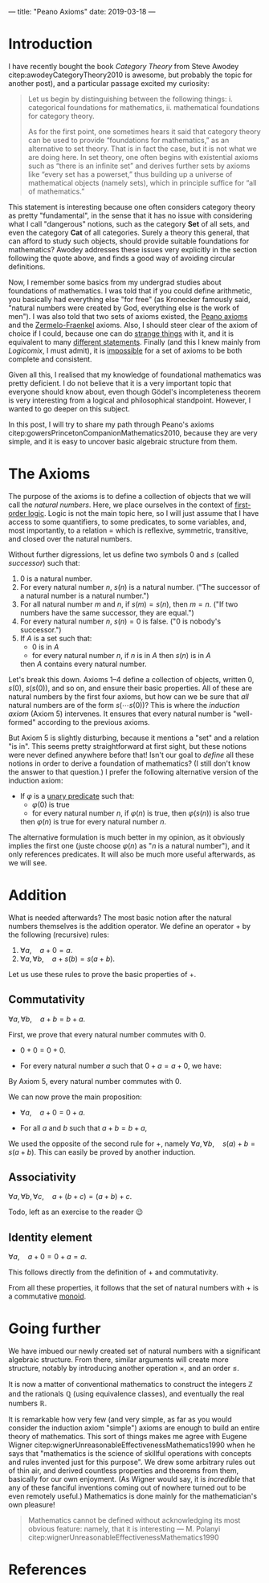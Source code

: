 ---
title: "Peano Axioms"
date: 2019-03-18
---

* Introduction

  I have recently bought the book /Category Theory/ from Steve Awodey
  citep:awodeyCategoryTheory2010 is awesome, but probably the topic
  for another post), and a particular passage excited my curiosity:

  #+begin_quote
  Let us begin by distinguishing between the following things:
  i. categorical foundations for mathematics,
  ii. mathematical foundations for category theory.

  As for the first point, one sometimes hears it said that category
  theory can be used to provide “foundations for mathematics,” as an
  alternative to set theory.  That is in fact the case, but it is not
  what we are doing here. In set theory, one often begins with
  existential axioms such as “there is an infinite set” and derives
  further sets by axioms like “every set has a powerset,” thus
  building up a universe of mathematical objects (namely sets), which
  in principle suffice for “all of mathematics.”
  #+end_quote

  This statement is interesting because one often considers category
  theory as pretty "fundamental", in the sense that it has no issue
  with considering what I call "dangerous" notions, such as the
  category $\mathbf{Set}$ of all sets, and even the category
  $\mathbf{Cat}$ of all categories. Surely a theory this general,
  that can afford to study such objects, should provide suitable
  foundations for mathematics? Awodey addresses these issues very
  explicitly in the section following the quote above, and finds a
  good way of avoiding circular definitions.

  Now, I remember some basics from my undergrad studies about
  foundations of mathematics. I was told that if you could define
  arithmetic, you basically had everything else "for free" (as
  Kronecker famously said, "natural numbers were created by God,
  everything else is the work of men"). I was also told that two sets
  of axioms existed, the [[https://en.wikipedia.org/wiki/Peano_axioms][Peano axioms]] and the [[https://en.wikipedia.org/wiki/Zermelo%E2%80%93Fraenkel_set_theory][Zermelo-Fraenkel]]
  axioms. Also, I should steer clear of the axiom of choice if I
  could, because one can do [[https://en.wikipedia.org/wiki/Banach%E2%80%93Tarski_paradox][strange things]] with it, and it is
  equivalent to many [[https://en.wikipedia.org/wiki/Zorn%27s_lemma][different statements]]. Finally (and this I knew
  mainly from /Logicomix/, I must admit), it is [[https://en.wikipedia.org/wiki/G%C3%B6del%27s_incompleteness_theorems][impossible]] for a set
  of axioms to be both complete and consistent.

  Given all this, I realised that my knowledge of foundational
  mathematics was pretty deficient. I do not believe that it is a
  very important topic that everyone should know about, even though
  Gödel's incompleteness theorem is very interesting from a logical
  and philosophical standpoint. However, I wanted to go deeper on
  this subject.

  In this post, I will try to share my path through Peano's axioms
  citep:gowersPrincetonCompanionMathematics2010, because they are very
  simple, and it is easy to uncover basic algebraic structure from
  them.

* The Axioms

  The purpose of the axioms is to define a collection of objects
  that we will call the /natural numbers/. Here, we place ourselves
  in the context of [[https://en.wikipedia.org/wiki/First-order_logic][first-order logic]]. Logic is not the main topic
  here, so I will just assume that I have access to some
  quantifiers, to some predicates, to some variables, and, most
  importantly, to a relation $=$ which is reflexive, symmetric,
  transitive, and closed over the natural numbers.

  Without further digressions, let us define two symbols $0$ and $s$
  (called /successor/) such that:
  1. $0$ is a natural number.
  2. For every natural number $n$, $s(n)$ is a natural number. ("The
     successor of a natural number is a natural number.")
  3. For all natural number $m$ and $n$, if $s(m) = s(n)$, then
     $m=n$. ("If two numbers have the same successor, they are
     equal.")
  4. For every natural number $n$, $s(n) = 0$ is false. ("$0$ is
     nobody's successor.")
  5. If $A$ is a set such that:
     - $0$ is in $A$
     - for every natural number $n$, if $n$ is in $A$ then $s(n)$
       is in $A$
     then $A$ contains every natural number.

  Let's break this down. Axioms 1--4 define a collection of objects,
  written $0$, $s(0)$, $s(s(0))$, and so on, and ensure their basic
  properties. All of these are natural numbers by the first four
  axioms, but how can we be sure that /all/ natural numbers are of
  the form $s( \cdots s(0))$? This is where the /induction
  axiom/ (Axiom 5) intervenes. It ensures that every natural number
  is "well-formed" according to the previous axioms.

  But Axiom 5 is slightly disturbing, because it mentions a "set" and
  a relation "is in". This seems pretty straightforward at first
  sight, but these notions were never defined anywhere before that!
  Isn't our goal to /define/ all these notions in order to derive a
  foundation of mathematics? (I still don't know the answer to that
  question.) I prefer the following alternative version of the
  induction axiom:
  
  - If $\varphi$ is a [[https://en.wikipedia.org/wiki/Predicate_(mathematical_logic)][unary predicate]] such that:
    - $\varphi(0)$ is true
    - for every natural number $n$, if $\varphi(n)$ is true, then
      $\varphi(s(n))$ is also true
    then $\varphi(n)$ is true for every natural number $n$.

  The alternative formulation is much better in my opinion, as it
  obviously implies the first one (juste choose $\varphi(n)$ as "$n$
  is a natural number"), and it only references predicates. It will
  also be much more useful afterwards, as we will see.

* Addition

  What is needed afterwards? The most basic notion after the natural
  numbers themselves is the addition operator. We define an operator
  $+$ by the following (recursive) rules:
  1. $\forall a,\quad a+0 = a$.
  2. $\forall a, \forall b,\quad a + s(b) = s(a+b)$.

  Let us use these rules to prove the basic properties of $+$.

** Commutativity

   #+begin_proposition
   $\forall a, \forall b,\quad a+b = b+a$.
   #+end_proposition

   #+begin_proof
   First, we prove that every natural number commutes with $0$.
   - $0+0 = 0+0$.
   - For every natural number $a$ such that $0+a = a+0$, we have:
     \begin{align}
     0 + s(a) &= s(0+a)\\
     &= s(a+0)\\
     &= s(a)\\
     &= s(a) + 0.
     \end{align}
   By Axiom 5, every natural number commutes with $0$.

   We can now prove the main proposition:
   - $\forall a,\quad a+0=0+a$.
   - For all $a$ and $b$ such that $a+b=b+a$,
     \begin{align}
     a + s(b) &= s(a+b)\\
     &= s(b+a)\\
     &= s(b) + a.     
     \end{align}
   We used the opposite of the second rule for $+$, namely $\forall a,
   \forall b,\quad s(a) + b = s(a+b)$. This can easily be proved by
   another induction.
   #+end_proof

** Associativity

   #+begin_proposition
   $\forall a, \forall b, \forall c,\quad a+(b+c) = (a+b)+c$.
   #+end_proposition

   #+begin_proof
   Todo, left as an exercise to the reader 😉
   #+end_proof

** Identity element

   #+begin_proposition
   $\forall a,\quad a+0 = 0+a = a$.
   #+end_proposition

   #+begin_proof
   This follows directly from the definition of $+$ and commutativity.
   #+end_proof

  From all these properties, it follows that the set of natural
  numbers with $+$ is a commutative [[https://en.wikipedia.org/wiki/Monoid][monoid]].

* Going further

  We have imbued our newly created set of natural numbers with a
  significant algebraic structure. From there, similar arguments will
  create more structure, notably by introducing another operation
  $\times$, and an order $\leq$.

  It is now a matter of conventional mathematics to construct the
  integers $\mathbb{Z}$ and the rationals $\mathbb{Q}$ (using
  equivalence classes), and eventually the real numbers $\mathbb{R}$.

  It is remarkable how very few (and very simple, as far as you would
  consider the induction axiom "simple") axioms are enough to build an
  entire theory of mathematics. This sort of things makes me agree
  with Eugene Wigner
  citep:wignerUnreasonableEffectivenessMathematics1990 when he says
  that "mathematics is the science of skillful operations with
  concepts and rules invented just for this purpose". We drew some
  arbitrary rules out of thin air, and derived countless properties
  and theorems from them, basically for our own enjoyment. (As Wigner
  would say, it is /incredible/ that any of these fanciful inventions
  coming out of nowhere turned out to be even remotely useful.)
  Mathematics is done mainly for the mathematician's own pleasure!

  #+begin_quote
  Mathematics cannot be defined without acknowledging its most obvious
  feature: namely, that it is interesting --- M. Polanyi
  citep:wignerUnreasonableEffectivenessMathematics1990
  #+end_quote

* References

